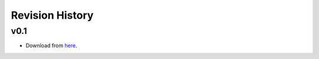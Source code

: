 Revision History
================

v0.1
----
- Download from `here <https://github.com/ismael2395/ShapeMeasurementFisherFormalism>`_.